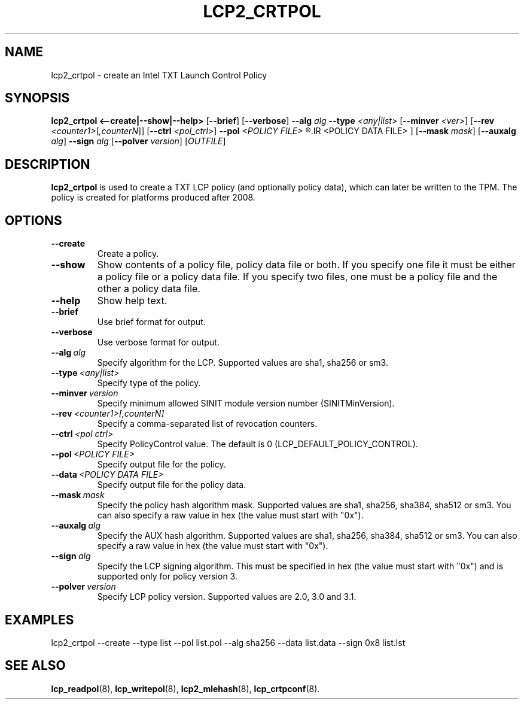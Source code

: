 .\"
.TH LCP2_CRTPOL 8 "2020-05-10" "tboot" "User Manuals"
.SH NAME
lcp2_crtpol \- create an Intel TXT Launch Control Policy
.SH SYNOPSIS
.B lcp2_crtpol
.B <--create|--show|--help>
.RB [ --brief ]
.RB [ --verbose ]
.B --alg
.I alg
.B --type
.I <any|list>
.RB [ --minver
.IR <ver> ]
.RB [ --rev
.IR <counter1> [ ,counterN ]]
.RB [ --ctrl
.IR <pol_ctrl> ]
.B --pol
.I <POLICY\ FILE>
.R [ --data
.IR <POLICY\ DATA\ FILE> ]
.RB [ --mask
.IR mask ]
.RB [ --auxalg
.IR alg ]
.B --sign
.I alg
.RB [ --polver
.IR version ]
.RI [ OUTFILE ]
.SH DESCRIPTION
.B lcp2_crtpol
is used to create a TXT LCP policy (and optionally policy data), which can later be written to the TPM. The policy is created for platforms produced after 2008.
.SH OPTIONS
.TP
.B --create
Create a policy.
.TP
.B --show
Show contents of a policy file, policy data file or both. If you specify one file it must be either a policy file or a policy data file. If you specify two files, one must be a policy file and the other a policy data file.
.TP
.B --help
Show help text.
.TP
.B --brief
Use brief format for output.
.TP
.B --verbose
Use verbose format for output.
.TP
.BI --alg\  alg
Specify algorithm for the LCP. Supported values are sha1, sha256 or sm3.
.TP
.BI --type\  <any|list>
Specify type of the policy.
.TP
.BI --minver\  version
Specify minimum allowed SINIT module version number (SINITMinVersion).
.TP
.BI --rev\  <counter1>[,counterN]
Specify a comma-separated list of revocation counters.
.TP
.BI --ctrl\  <pol\ ctrl>
Specify PolicyControl value. The default is 0 (LCP_DEFAULT_POLICY_CONTROL).
.TP
.BI --pol\  <POLICY\ FILE>
Specify output file for the policy.
.TP
.BI --data\  <POLICY\ DATA\ FILE>
Specify output file for the policy data.
.TP
.BI --mask\  mask
Specify the policy hash algorithm mask. Supported values are sha1, sha256, sha384, sha512 or sm3. You can also specify a raw value in hex (the value must start with "0x").
.TP
.BI --auxalg\  alg
Specify the AUX hash algorithm. Supported values are sha1, sha256, sha384, sha512 or sm3. You can also specify a raw value in hex (the value must start with "0x").
.TP
.BI --sign\  alg
Specify the LCP signing algorithm. This must be specified in hex (the value must start with "0x") and is supported only for policy version 3.
.TP
.BI --polver\  version
Specify LCP policy version. Supported values are 2.0, 3.0 and 3.1.
.SH EXAMPLES
.EX
lcp2_crtpol --create --type list --pol list.pol --alg sha256 --data list.data --sign 0x8 list.lst
.EE
.SH "SEE ALSO"
.BR lcp_readpol (8),
.BR lcp_writepol (8),
.BR lcp2_mlehash (8),
.BR lcp_crtpconf (8).
